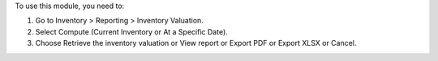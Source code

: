 To use this module, you need to:

#. Go to Inventory > Reporting > Inventory Valuation.
#. Select Compute (Current Inventory or At a Specific Date).
#. Choose Retrieve the inventory valuation or View report or Export PDF or Export XLSX or Cancel.
